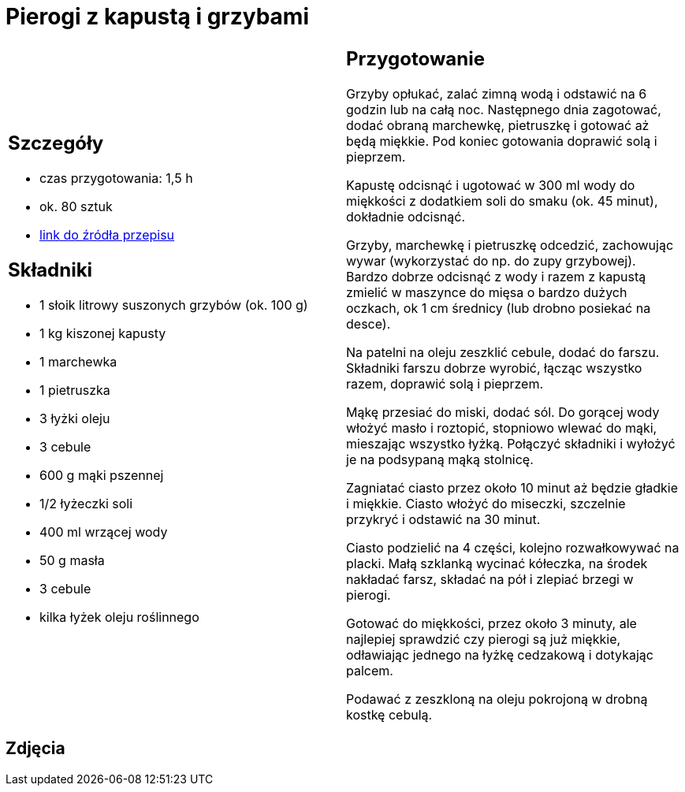 = Pierogi z kapustą i grzybami

[cols=".<a,.<a"]
[frame=none]
[grid=none]
|===
|
== Szczegóły
* czas przygotowania: 1,5 h
* ok. 80 sztuk
* https://www.kwestiasmaku.com/kuchnia_polska/pierogi/pierogi_z_kapusta/przepis.html[link do źródła przepisu]

== Składniki
* 1 słoik litrowy suszonych grzybów (ok. 100 g)
* 1 kg kiszonej kapusty
* 1 marchewka
* 1 pietruszka
* 3 łyżki oleju
* 3 cebule
* 600 g mąki pszennej
* 1/2 łyżeczki soli
* 400 ml wrzącej wody
* 50 g masła
* 3 cebule
* kilka łyżek oleju roślinnego

|
== Przygotowanie
Grzyby opłukać, zalać zimną wodą i odstawić na 6 godzin lub na całą noc. Następnego dnia zagotować, dodać obraną marchewkę, pietruszkę i gotować aż będą miękkie. Pod koniec gotowania doprawić solą i pieprzem.

Kapustę odcisnąć i ugotować w 300 ml wody do miękkości z dodatkiem soli do smaku (ok. 45 minut), dokładnie odcisnąć.

Grzyby, marchewkę i pietruszkę odcedzić, zachowując wywar (wykorzystać do np. do zupy grzybowej). Bardzo dobrze odcisnąć z wody i razem z kapustą zmielić w maszynce do mięsa o bardzo dużych oczkach, ok 1 cm średnicy (lub drobno posiekać na desce).

Na patelni na oleju zeszklić cebule, dodać do farszu. Składniki farszu dobrze wyrobić, łącząc wszystko razem, doprawić solą i pieprzem.

Mąkę przesiać do miski, dodać sól. Do gorącej wody włożyć masło i roztopić, stopniowo wlewać do mąki, mieszając wszystko łyżką. Połączyć składniki i wyłożyć je na podsypaną mąką stolnicę.

Zagniatać ciasto przez około 10 minut aż będzie gładkie i miękkie. Ciasto włożyć do miseczki, szczelnie przykryć i odstawić na 30 minut.

Ciasto podzielić na 4 części, kolejno rozwałkowywać na placki. Małą szklanką wycinać kółeczka, na środek nakładać farsz, składać na pół i zlepiać brzegi w pierogi.

Gotować do miękkości, przez około 3 minuty, ale najlepiej sprawdzić czy pierogi są już miękkie, odławiając jednego na łyżkę cedzakową i dotykając palcem.

Podawać z zeszkloną na oleju pokrojoną w drobną kostkę cebulą.

|===

[.text-center]
== Zdjęcia
